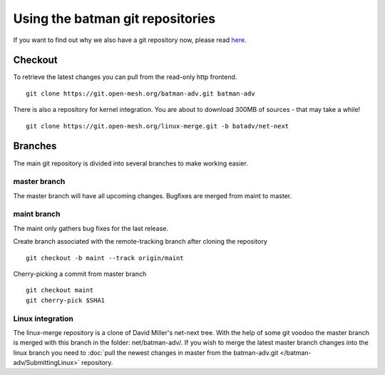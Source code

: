 .. SPDX-License-Identifier: GPL-2.0

Using the batman git repositories
=================================

If you want to find out why we also have a git repository now, please
read `here <https://www.open-mesh.org/news/6>`__.

Checkout
--------

To retrieve the latest changes you can pull from the read-only http
frontend.

::

  git clone https://git.open-mesh.org/batman-adv.git batman-adv

There is also a repository for kernel integration. You are about to
download 300MB of sources - that may take a while!

::

  git clone https://git.open-mesh.org/linux-merge.git -b batadv/net-next

Branches
--------

The main git repository is divided into several branches to make working
easier.

master branch
~~~~~~~~~~~~~

The master branch will have all upcoming changes. Bugfixes are merged
from maint to master.

maint branch
~~~~~~~~~~~~

The maint only gathers bug fixes for the last release.

Create branch associated with the remote-tracking branch after cloning
the repository

::

  git checkout -b maint --track origin/maint

Cherry-picking a commit from master branch

::

   git checkout maint
   git cherry-pick $SHA1

Linux integration
~~~~~~~~~~~~~~~~~

The linux-merge repository is a clone of David Miller's net-next tree.
With the help of some git voodoo the master branch is merged with this
branch in the folder: net/batman-adv/. If you wish to merge the latest
master branch changes into the linux branch you need to
:doc:`pull the newest changes in master from the batman-adv.git </batman-adv/SubmittingLinux>` repository.
